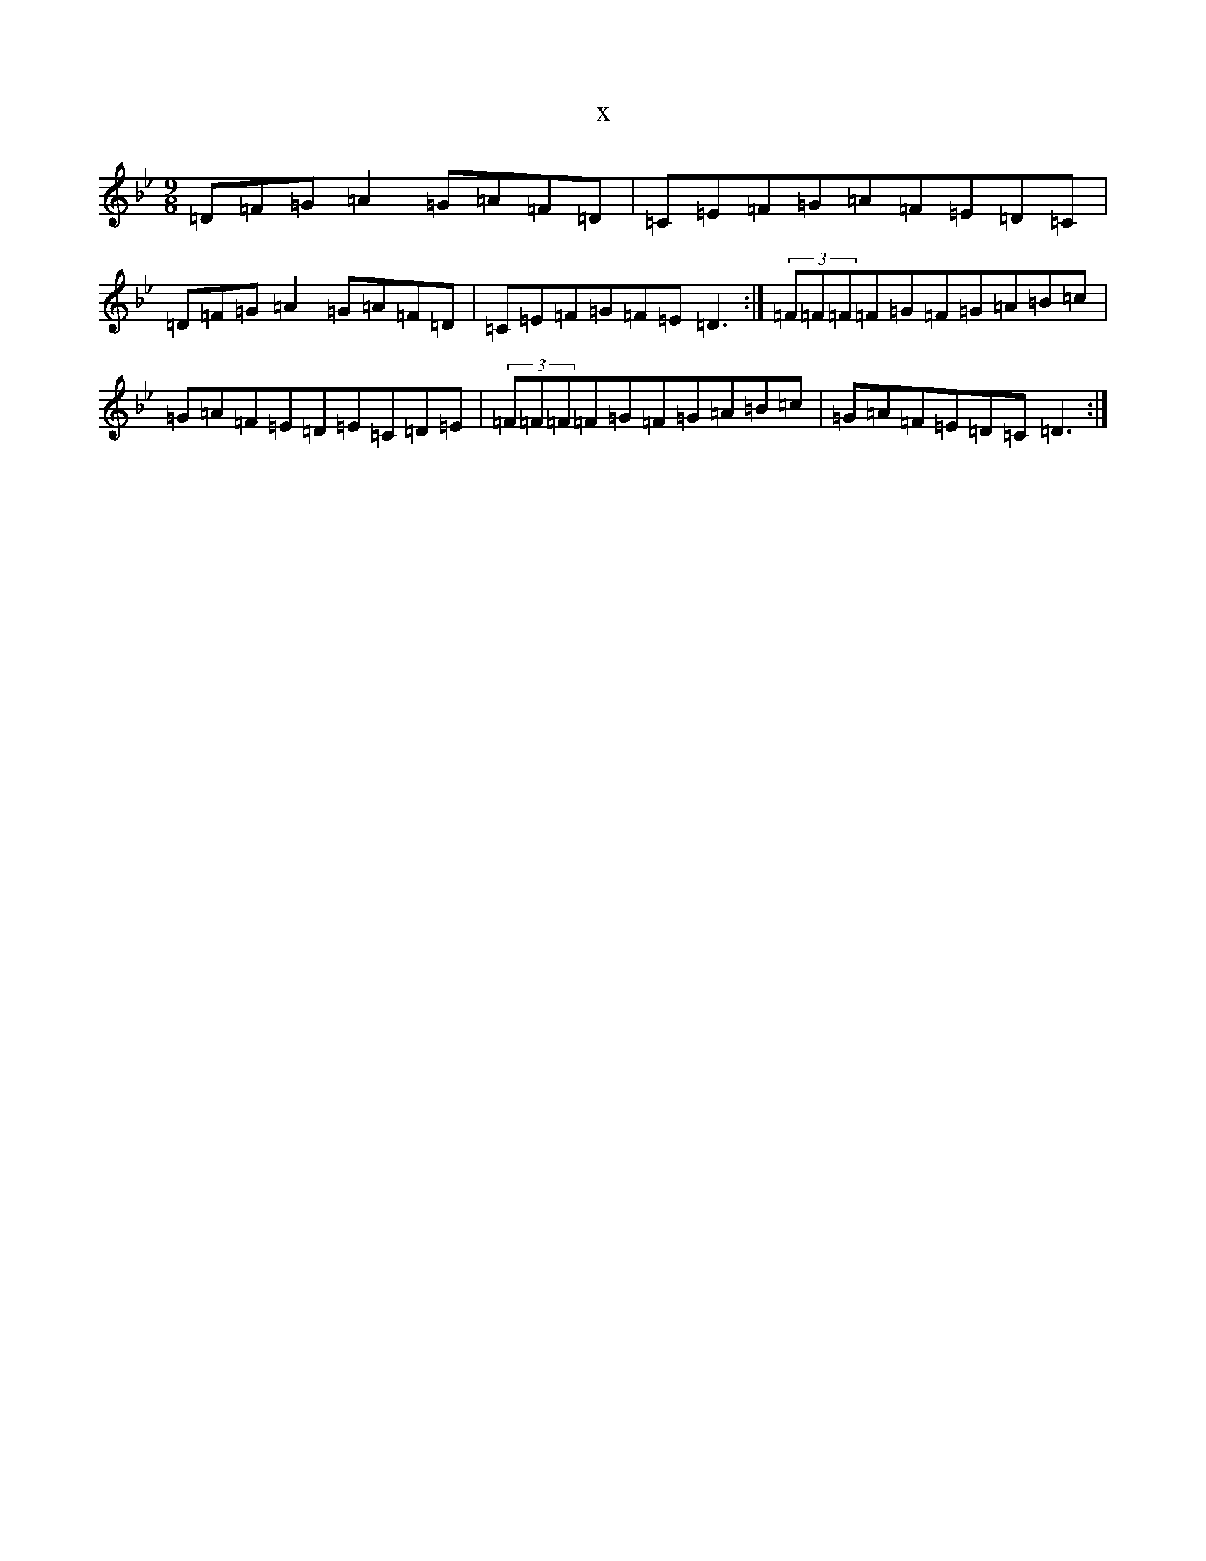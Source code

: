 X:14715
T:x
L:1/8
M:9/8
K: C Dorian
=D=F=G=A2=G=A=F=D|=C=E=F=G=A=F=E=D=C|=D=F=G=A2=G=A=F=D|=C=E=F=G=F=E=D3:|(3=F=F=F=F=G=F=G=A=B=c|=G=A=F=E=D=E=C=D=E|(3=F=F=F=F=G=F=G=A=B=c|=G=A=F=E=D=C=D3:|